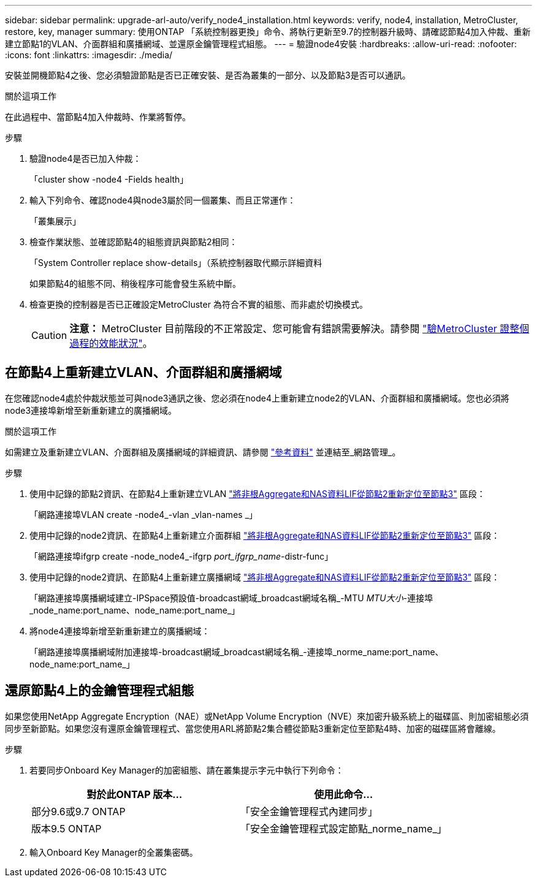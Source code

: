 ---
sidebar: sidebar 
permalink: upgrade-arl-auto/verify_node4_installation.html 
keywords: verify, node4, installation, MetroCluster, restore, key, manager 
summary: 使用ONTAP 「系統控制器更換」命令、將執行更新至9.7的控制器升級時、請確認節點4加入仲裁、重新建立節點1的VLAN、介面群組和廣播網域、並還原金鑰管理程式組態。 
---
= 驗證node4安裝
:hardbreaks:
:allow-uri-read: 
:nofooter: 
:icons: font
:linkattrs: 
:imagesdir: ./media/


[role="lead"]
安裝並開機節點4之後、您必須驗證節點是否已正確安裝、是否為叢集的一部分、以及節點3是否可以通訊。

.關於這項工作
在此過程中、當節點4加入仲裁時、作業將暫停。

.步驟
. 驗證node4是否已加入仲裁：
+
「cluster show -node4 -Fields health」

. 輸入下列命令、確認node4與node3屬於同一個叢集、而且正常運作：
+
「叢集展示」

. 檢查作業狀態、並確認節點4的組態資訊與節點2相同：
+
「System Controller replace show-details」（系統控制器取代顯示詳細資料

+
如果節點4的組態不同、稍後程序可能會發生系統中斷。

. 檢查更換的控制器是否已正確設定MetroCluster 為符合不實的組態、而非處於切換模式。
+

CAUTION: *注意：* MetroCluster 目前階段的不正常設定、您可能會有錯誤需要解決。請參閱 link:verify_health_of_metrocluster_config.html["驗MetroCluster 證整個過程的效能狀況"]。





== 在節點4上重新建立VLAN、介面群組和廣播網域

在您確認node4處於仲裁狀態並可與node3通訊之後、您必須在node4上重新建立node2的VLAN、介面群組和廣播網域。您也必須將node3連接埠新增至新重新建立的廣播網域。

.關於這項工作
如需建立及重新建立VLAN、介面群組及廣播網域的詳細資訊、請參閱 link:other_references.html["參考資料"] 並連結至_網路管理_。

.步驟
. 使用中記錄的節點2資訊、在節點4上重新建立VLAN link:relocate_non_root_aggr_nas_lifs_from_node2_to_node3.html["將非根Aggregate和NAS資料LIF從節點2重新定位至節點3"] 區段：
+
「網路連接埠VLAN create -node4_-vlan _vlan-names _」

. 使用中記錄的node2資訊、在節點4上重新建立介面群組 link:relocate_non_root_aggr_nas_lifs_from_node2_to_node3.html["將非根Aggregate和NAS資料LIF從節點2重新定位至節點3"] 區段：
+
「網路連接埠ifgrp create -node_node4_-ifgrp _port_ifgrp_name_-distr-func」

. 使用中記錄的node2資訊、在節點4上重新建立廣播網域 link:relocate_non_root_aggr_nas_lifs_from_node2_to_node3.html["將非根Aggregate和NAS資料LIF從節點2重新定位至節點3"] 區段：
+
「網路連接埠廣播網域建立-IPSpace預設值-broadcast網域_broadcast網域名稱_-MTU _MTU大小_-連接埠_node_name:port_name、node_name:port_name_」

. 將node4連接埠新增至新重新建立的廣播網域：
+
「網路連接埠廣播網域附加連接埠-broadcast網域_broadcast網域名稱_-連接埠_norme_name:port_name、node_name:port_name_」





== 還原節點4上的金鑰管理程式組態

如果您使用NetApp Aggregate Encryption（NAE）或NetApp Volume Encryption（NVE）來加密升級系統上的磁碟區、則加密組態必須同步至新節點。如果您沒有還原金鑰管理程式、當您使用ARL將節點2集合體從節點3重新定位至節點4時、加密的磁碟區將會離線。

.步驟
. 若要同步Onboard Key Manager的加密組態、請在叢集提示字元中執行下列命令：
+
|===
| 對於此ONTAP 版本… | 使用此命令... 


| 部分9.6或9.7 ONTAP | 「安全金鑰管理程式內建同步」 


| 版本9.5 ONTAP | 「安全金鑰管理程式設定節點_norme_name_」 
|===
. 輸入Onboard Key Manager的全叢集密碼。

